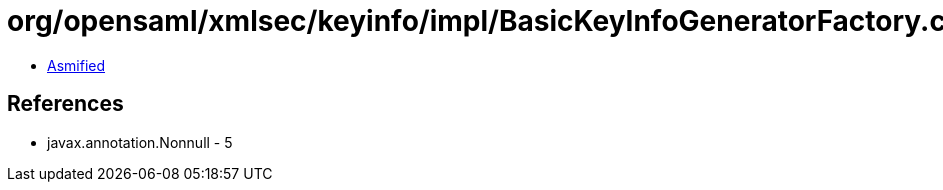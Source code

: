 = org/opensaml/xmlsec/keyinfo/impl/BasicKeyInfoGeneratorFactory.class

 - link:BasicKeyInfoGeneratorFactory-asmified.java[Asmified]

== References

 - javax.annotation.Nonnull - 5
